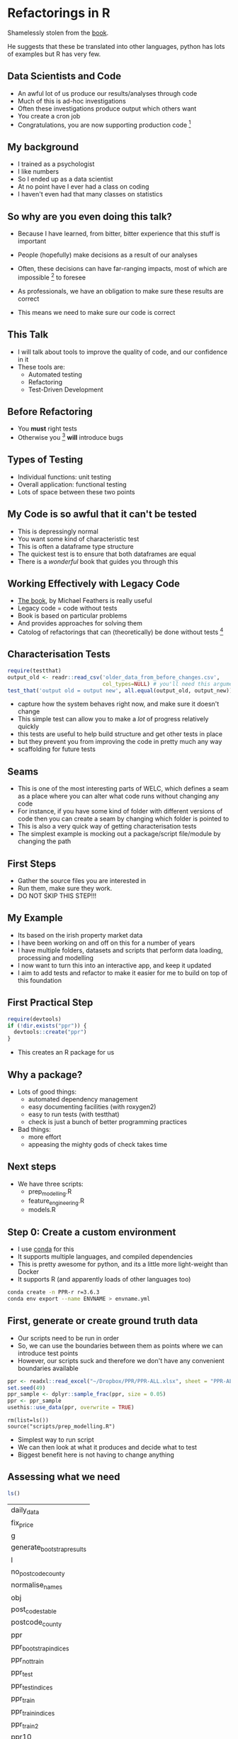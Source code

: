 * Blurb :noexport:

Title: Seeing the Light with Refactoring and Testing: A guide for the data professional
- Tired of re-running scripts? 
- Confused when you return to a project/analysis six months later?
- Mystified by the decisions that others (including past you) have made in your code-base?
- Tormented by mysterious failures? 

This talk is for the practical data person who doesn't have time for software engineering,
but whose output is code. 

We'll cover the motivation, and some definitions of legacy code;
followed by a pitch for the tools to solve these problems: refactoring
and testing; concluded with some advice on a better strategy for your
future projects (Test-Driven Development).

Speaker: 
Richie has been fighting with legacy code (often his own) for
many years, and has recently found a religion that helps him to make
sense of all the complexity of modern data and software. Join him on a
journey to happiness and enlightment.

* Refactorings in R

Shamelessly stolen from the [[https://martinfowler.com/articles/refactoring-2nd-ed.html][book]].

He suggests that these be translated into other languages, 
python has lots of examples but R has very few. 



** Data Scientists and Code
- An awful lot of us produce our results/analyses through code
- Much of this is ad-hoc investigations
- Often these investigations produce output which others want
- You create a cron job
- Congratulations, you are now supporting production code [fn:2]
** My background
- I trained as a psychologist
- I like numbers
- So I ended up as a data scientist
- At no point have I ever had a class on coding
- I haven't even had that many classes on statistics
** So why are you even doing this talk?
- Because I have learned, from bitter, bitter experience that this
  stuff is important
- People (hopefully) make decisions as a result of our analyses
- Often, these decisions can have far-ranging impacts, most of which
  are impossible [fn:3] to foresee
- As professionals, we have an obligation to make sure these results
  are correct

- This means we need to make sure our code is correct

** This Talk
- I will talk about tools to improve the quality of code, and our
  confidence in it
- These tools are:
  - Automated testing
  - Refactoring
  - Test-Driven Development

** Before Refactoring
- You *must* right tests
- Otherwise you [fn:1] *will* introduce bugs
** Types of Testing
- Individual functions: unit testing
- Overall application: functional testing
- Lots of space between these two points

** My Code is so awful that it can't be tested
- This is depressingly normal
- You want some kind of characteristic test
- This is often a dataframe type structure
- The quickest test is to ensure that both dataframes are equal
- There is a /wonderful/ book that guides you through this
** Working Effectively with Legacy Code
- [[https://www.amazon.co.uk/Working-Effectively-Legacy-Michael-Feathers/dp/0131177052][The book]], by Michael Feathers is really useful
- Legacy code = code without tests
- Book is based on particular problems
- And provides approaches for solving them
- Catolog of refactorings that can (theoretically) be done without
  tests [fn:4]
** Characterisation Tests

#+begin_src R :session :eval no
  require(testthat)
  output_old <- readr::read_csv('older_data_from_before_changes.csv',
                                col_types=NULL) # you'll need this argument
  test_that('output old = output new', all.equal(output_old, output_new))
#+end_src
- capture how the system behaves right now, and make sure it doesn't change
- This simple test can allow you to make a /lot/ of progress relatively quickly
- this tests are useful to help build structure and get other tests in place
- but they prevent you from improving the code in pretty much any way
- scaffolding for future tests
** Seams
- This is one of the most interesting parts of WELC, which defines a
  seam as a place where you can alter what code runs without changing any code
- For instance, if you have some kind of folder with different
  versions of code then you can create a seam by changing which folder is pointed to
- This is also a very quick way of getting characterisation tests
- The simplest example is mocking out a package/script file/module by changing
  the path
** First Steps
- Gather the source files you are interested in
- Run them, make sure they work. 
- DO NOT SKIP THIS STEP!!!
** My Example
- Its based on the irish property market data
- I have been working on and off on this for a number of years
- I have multiple folders, datasets and scripts that perform data
  loading, processing and modelling
- I now want to turn this into an interactive app, and keep it updated
- I aim to add tests and refactor to make it easier for me to build on
  top of this foundation
** First Practical Step
   #+begin_src R :session :results none :tangle r-build.R
     require(devtools)
     if (!dir.exists("ppr")) {
       devtools::create("ppr")
     }

   #+end_src

- This creates an R package for us

** Why a package?
- Lots of good things:
  - automated dependency management
  - easy documenting facilities (with roxygen2)
  - easy to run tests (with testthat)
  - check is just a bunch of better programming practices

- Bad things:
  - more effort
  - appeasing the mighty gods of check takes time
** Next steps
- We have three scripts:
  - prep_modelling.R
  - feature_engineering.R
  - models.R
** Step 0: Create a custom environment
- I use [[https://docs.conda.io/en/latest/][conda]] for this
- It supports multiple languages, and compiled dependencies
- This is pretty awesome for python, and its a little more
  light-weight than Docker
- It supports R (and apparently loads of other languages too)
#+begin_src sh
conda create -n PPR-r r=3.6.3 
conda env export --name ENVNAME > envname.yml
#+end_src
** First, generate or create ground truth data
- Our scripts need to be run in order
- So, we can use the boundaries between them as points where we can
  introduce test points
- However, our scripts suck and therefore we don't have any convenient
  boundaries available
#+begin_src R :tangle ppr/data-raw/DATASET.R
ppr <- readxl::read_excel("~/Dropbox/PPR/PPR-ALL.xlsx", sheet = "PPR-ALL")
set.seed(49)
ppr_sample <- dplyr::sample_frac(ppr, size = 0.05)
ppr <- ppr_sample
usethis::use_data(ppr, overwrite = TRUE)
#+end_src
#+begin_src 
rm(list=ls())
source("scripts/prep_modelling.R")
#+end_src
- Simplest way to run script
- We can then look at what it produces and decide what to test
- Biggest benefit here is not having to change anything
** Assessing what we need
   #+begin_src R :session :exports both
   ls()
   #+end_src

   #+RESULTS:
   | daily_data                 |
   | fix_price                  |
   | g                          |
   | generate_bootstrap_results |
   | l                          |
   | no_postcode_county         |
   | normalise_names            |
   | obj                        |
   | post_codes_table           |
   | postcode_county            |
   | ppr                        |
   | ppr_bootstrap_indices      |
   | ppr_not_train              |
   | ppr_test                   |
   | ppr_test_indices           |
   | ppr_train                  |
   | ppr_train_indices          |
   | ppr_train2                 |
   | ppr10                      |
   | ppr2                       |
   | ppr3                       |
   | ppr4                       |
   | ppr5                       |
   | ppr6                       |
   | ppr7                       |
   | ppr8                       |
   | ppr9                       |


- We have a bunch of dataframes, some functions and a few intermediate results
- However, the best pinch point is ppr_train and test, as they are
  downstream of all our feature engineering
** First Steps First
- Move the functions we have to a file
- Change our script to load the package we've just created
#+begin_src R :tangle ppr/R/ppr.R :exports none
normalise_names <- function(df) {
        nms <- names(df)
        normed <- iconv( # covert from one encoding to another
                tolower(
                        gsub("([[:space:]]|[[:punct:]])+", "_",
                                x = nms
                        )
                ),
                "latin1", # from encoding
                "ASCII", # to encoding
                sub = ""
        )
        drop_usc <- gsub("([a-z_])_*$",
                         "\\1", x = normed) # drop extra underscores
        names(df) <- drop_usc # update names
        df # return dataframe
}
fix_price <- function(x) {
        nopunct <- gsub(",", "", x = x)
        nums <- as.numeric(
                iconv(nopunct, "latin1",
                        "ASCII",
                        sub = ""
                )
        )
}

generate_bootstrap_results <- function(df, ind) {
        # results list (always generate something to hold your results first)
        trainresults <- vector(mode = "list", length = 10)
        for (i in 1:length(ind)) {
                nm <- names(ind[i])
                train <- df[ind[[i]], ]
                test <- df[-ind[[i]], ]
                model <- lm(log_price ~ property_size_description + year,
                        data = train
                )
                preds <- predict(model,
                        newdata = test, type = "response",
                        na.action = na.exclude
                )
                trainresults[[i]] <- preds
        }
        names(trainresults) <- names(ind)
        trainresults
}

#+end_src
- We now have a package with code in it
- Next step is to add some tests
#+begin_src sh :results none
mkdir ppr/tests
mkdir ppr/tests/testthat/
touch ppr/tests/testthat/first_tests.R
#+end_src
** Write some tests

#+begin_src R :tangle ppr/tests/testthat/test_first.R
  require(testthat)
  context("load data")
  dat  <- load_data("~/Dropbox/PPR/PPR-ALL.xlsx")
  test_that('load_data returns a tibble',
    {expect_equal(
              class(dat)[1], "tbl_df")})
#+end_src
- The first thing we do is write a load\_data function
- this allows us to later abstract how/where we load the data from
  without needing to change (as much code)
- Note that this function doesn't exist yet
- Let's write it
** Loading Data

#+begin_src R :session :tangle ppr/R/ppr.R :exports none
  load_data <- function(path) {
    ppr <- readxl::read_excel(path, sheet = "PPR-ALL")
    return(ppr)
    }
#+end_src
- This wouldn't normally make a whole lot of sense
- But I know that I am probably going to move to SQL storage with this
  project
- So centralising the data loading does make sense.
** Test Names
   #+begin_src R :tangle ppr/tests/testthat/test_first.R
     finished_names <- as.character(c("date_of_sale_dd_mm_yyyy",   "address", "postal_code", "county",                   
       "price", "not_full_market_price","vat_exclusive",
       "description_of_property",  "property_size_description"))

     test_that('normalise_names works',
               {expect_equal(finished_names, names(normalise_names(dat)))})
   #+end_src
- We just grab the output of normalise_names, and test that
- this is a shitty test; try to test the actual invariants on edge cases
** Test Fix Price
   #+begin_src R :tangle ppr/tests/testthat/test_first.R

     test_that('fix price returns the correct price',
               expect_equal(3e6, fix_price("3,000,000")))
   #+end_src
- All good
- However, I think I spotted a bug in fix_price
** Fix Price Bug
   #+begin_src R :exports code
     fix_price <- function(x) {
             nopunct <- gsub(",|\\.", "", x = x)
             nums <- as.numeric(
                     iconv(nopunct, "latin1",
                             "ASCII",
                             sub = ""
                     )
             )
     }
   #+end_src
- Can you spot it?
** Test Case for Bug
   #+begin_src R :session :tangle ppr/tests/testthat/test_first.R
   
     test_that('fix price returns the correct price',
               expect_equal(3000000.01, fix_price("3,000,000.01")))

   #+end_src
- We actually shouldn't strip the dots, as they are valid in numbers
- We have a failing test, so we can fix this code (and make sure it
  stays fixed, which is normally more valuable)
** Fix Price Fix
   #+begin_src R :exports code
     ##' fix_price
     ##'
     ##' remove commas from a vector. Normally used to handle numbers with commas
     ##' @title fix_price
     ##' @param x a vector 
     ##' @return a numeric vector
     ##' @author richie
     fix_price <- function(x) {
             nopunct <- gsub(",", "", x = x)
             nums <- as.numeric(
                     iconv(nopunct, "latin1",
                             "ASCII",
                             sub = ""
                     )
             )
     }
   #+end_src
- We just remove the part of the gsub call that matches dots
- Now all our tests pass
** Generate Bootstrap Results
- I'll leave testing this for now, as I probably need to do the
  feature normalisation first
** Break out components
- You want to break out chunks of code into manageable (well-named) sizes
- This is the extract function refactoring (probably the most common)
#+begin_src R :exports code
  ppr3 <- mutate(ppr2,
                 price = price / 100,
                 is_big = ifelse(price >= 2e6, "Big", "Not Big"))
#+end_src
- This has a bug now, which we should fix first
** Write test for new function
   #+begin_src R :tangle ppr/tests/testthat/test_first.R
     test_df_output  <- readr::read_csv("../mark_values_as_large_test_data_done.csv")
     test_df_input  <- readr::read_csv("../mark_values_as_large_test_data.csv")
     test_that('mark values as large works', {
       expect_equal(mark_values_as_large(test_df_input, large = 1e6),
                    test_df_output)
     })

   #+end_src
** Write the actual function
#+begin_src R :tangle ppr/R/ppr.R
  mark_values_as_large <- function(df, large) {
    large <- rlang::enquo(large)
    ppr3 <- dplyr::mutate(df,
                          is_big = ifelse(.data$price >= !!large,
                                          "Big", "Not Big"))
    return(ppr3)
    }
#+end_src
- By which I mean copying code into a function and adding a return statement

** Top Six Refactorings

*** Extract Function

*** Inline Function

*** Extract Variable

*** Inline Variable

*** Change Function Declaration

*** Encapsulate Variable

*** Rename Variable

*** Introduce Parameter Object

*** Combine Functions into Class

*** Combine Functions into Transform

*** Split Phase

* Footnotes

[fn:4] you *always* want at least some characterisation tests (i.e. output) 

[fn:3] i.e. hard 

[fn:2] in the sense that others rely on it. SQL tables are often the
worst offenders (as they are often the easiest to create)

[fn:1] or at least me 
